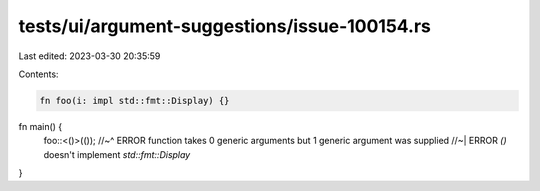 tests/ui/argument-suggestions/issue-100154.rs
=============================================

Last edited: 2023-03-30 20:35:59

Contents:

.. code-block:: rs

    fn foo(i: impl std::fmt::Display) {}

fn main() {
    foo::<()>(());
    //~^ ERROR function takes 0 generic arguments but 1 generic argument was supplied
    //~| ERROR `()` doesn't implement `std::fmt::Display`
}


